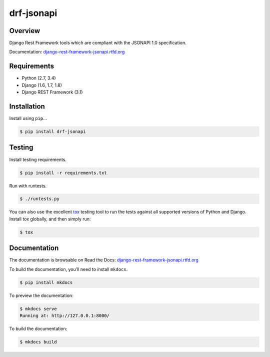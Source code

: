 drf-jsonapi
======================================

|build-status-image| |pypi-version| |read-the-docs|

Overview
--------

Django Rest Framework tools which are compliant with the JSONAPI 1.0 specification.

Documentation: `django-rest-framework-jsonapi.rtfd.org`_

Requirements
------------

-  Python (2.7, 3.4)
-  Django (1.6, 1.7, 1.8)
-  Django REST Framework (3.1)

Installation
------------

Install using ``pip``\ …

.. code:: bash

    $ pip install drf-jsonapi

Testing
-------

Install testing requirements.

.. code:: bash

    $ pip install -r requirements.txt

Run with runtests.

.. code:: bash

    $ ./runtests.py

You can also use the excellent `tox`_ testing tool to run the tests
against all supported versions of Python and Django. Install tox
globally, and then simply run:

.. code:: bash

    $ tox

Documentation
-------------

The documentation is browsable on Read the Docs: `django-rest-framework-jsonapi.rtfd.org`_

To build the documentation, you’ll need to install ``mkdocs``.

.. code:: bash

    $ pip install mkdocs

To preview the documentation:

.. code:: bash

    $ mkdocs serve
    Running at: http://127.0.0.1:8000/

To build the documentation:

.. code:: bash

    $ mkdocs build

.. _tox: http://tox.readthedocs.org/en/latest/
.. _django-rest-framework-jsonapi.rtfd.org: http://django-rest-framework-jsonapi.rtfd.org/

.. |build-status-image| image:: https://secure.travis-ci.org/Naeka/django-rest-framework-jsonapi.svg?branch=master
   :target: http://travis-ci.org/Naeka/django-rest-framework-jsonapi?branch=master
.. |pypi-version| image:: https://img.shields.io/pypi/v/drf-jsonapi.svg
   :target: https://pypi.python.org/pypi/drf-jsonapi
.. |read-the-docs| image:: https://readthedocs.org/projects/django-rest-framework-jsonapi/badge/?version=stable
   :target: http://django-rest-framework-jsonapi.rtfd.org
